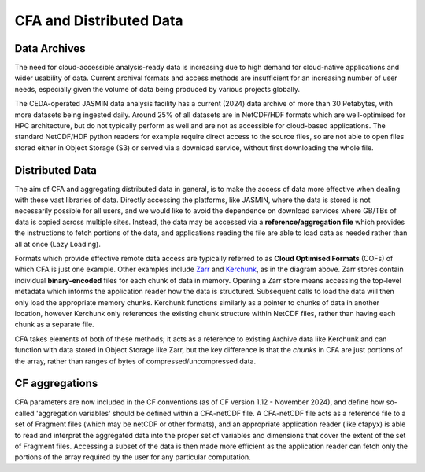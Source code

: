 ========================
CFA and Distributed Data
========================

Data Archives
-------------

The need for cloud-accessible analysis-ready data is increasing due to high demand for cloud-native applications and wider usability of data.
Current archival formats and access methods are insufficient for an increasing number of user needs, especially given the volume of data being
produced by various projects globally. 

.. image:: _images/CedaArchive0824.png
   :alt: Contents of the CEDA Archive circa August 2024. 
   :align: center

The CEDA-operated JASMIN data analysis facility has a current (2024) data archive of more than 30 Petabytes, with more datasets being ingested 
daily. Around 25% of all datasets are in NetCDF/HDF formats which are well-optimised for HPC architecture, but do not typically perform as well 
and are not as accessible for cloud-based applications. The standard NetCDF/HDF python readers for example require direct access to the source
files, so are not able to open files stored either in Object Storage (S3) or served via a download service, without first downloading the whole file.

Distributed Data
----------------

The aim of CFA and aggregating distributed data in general, is to make the access of data more effective when dealing with these vast libraries of data.
Directly accessing the platforms, like JASMIN, where the data is stored is not necessarily possible for all users, and we would like to avoid the dependence
on download services where GB/TBs of data is copied across multiple sites. Instead, the data may be accessed via a **reference/aggregation file** which provides
the instructions to fetch portions of the data, and applications reading the file are able to load data as needed rather than all at once (Lazy Loading).

.. image:: _images/DataDistributed.png
   :alt: A diagram of how the typcial Distributed Data methods operate.
   :align: center

Formats which provide effective remote data access are typically referred to as **Cloud Optimised Formats** (COFs) of which CFA is just one example. Other
examples include `Zarr <https://zarr.readthedocs.io/en/stable/>`_ and `Kerchunk <https://fsspec.github.io/kerchunk/>`_, as in the diagram above. Zarr 
stores contain individual **binary-encoded** files for each chunk of data in memory. Opening a Zarr store means accessing the top-level metadata which 
informs the application reader how the data is structured. Subsequent calls to load the data will then only load the appropriate memory chunks. Kerchunk
functions similarly as a pointer to chunks of data in another location, however Kerchunk only references the existing chunk structure within NetCDF files,
rather than having each chunk as a separate file. 

CFA takes elements of both of these methods; it acts as a reference to existing Archive data like Kerchunk and can function with data stored in Object Storage
like Zarr, but the key difference is that the `chunks` in CFA are just portions of the array, rather than ranges of bytes of compressed/uncompressed data.

CF aggregations
---------------

CFA parameters are now included in the CF conventions (as of CF version 1.12 - November 2024), and define how so-called 'aggregation variables' should be defined within a CFA-netCDF file.
A CFA-netCDF file acts as a reference file to a set of Fragment files (which may be netCDF or other formats), and an appropriate application reader (like
cfapyx) is able to read and interpret the aggregated data into the proper set of variables and dimensions that cover the extent of the set of Fragment files.
Accessing a subset of the data is then made more efficient as the application reader can fetch only the portions of the array required by the user for any
particular computation.